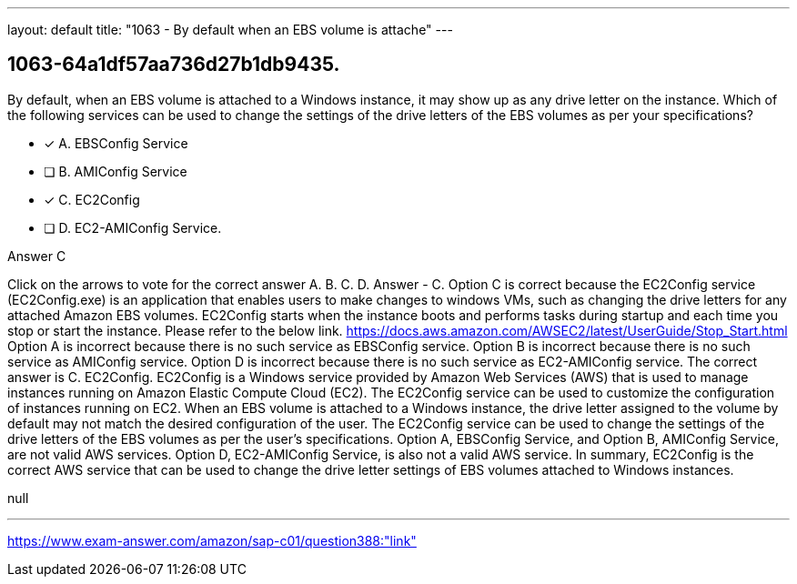 ---
layout: default 
title: "1063 - By default when an EBS volume is attache"
---


[.question]
== 1063-64a1df57aa736d27b1db9435.


****

[.query]
--
By default, when an EBS volume is attached to a Windows instance, it may show up as any drive letter on the instance.
Which of the following services can be used to change the settings of the drive letters of the EBS volumes as per your specifications?


--

[.list]
--
* [*] A. EBSConfig Service
* [ ] B. AMIConfig Service
* [*] C. EC2Config
* [ ] D. EC2-AMIConfig Service.

--
****

[.answer]
Answer  C

[.explanation]
--
Click on the arrows to vote for the correct answer
A.
B.
C.
D.
Answer - C.
Option C is correct because the EC2Config service (EC2Config.exe) is an application that enables users to make changes to windows VMs, such as changing the drive letters for any attached Amazon EBS volumes.
EC2Config starts when the instance boots and performs tasks during startup and each time you stop or start the instance.
Please refer to the below link.
https://docs.aws.amazon.com/AWSEC2/latest/UserGuide/Stop_Start.html
Option A is incorrect because there is no such service as EBSConfig service.
Option B is incorrect because there is no such service as AMIConfig service.
Option D is incorrect because there is no such service as EC2-AMIConfig service.
The correct answer is C. EC2Config.
EC2Config is a Windows service provided by Amazon Web Services (AWS) that is used to manage instances running on Amazon Elastic Compute Cloud (EC2). The EC2Config service can be used to customize the configuration of instances running on EC2.
When an EBS volume is attached to a Windows instance, the drive letter assigned to the volume by default may not match the desired configuration of the user. The EC2Config service can be used to change the settings of the drive letters of the EBS volumes as per the user's specifications.
Option A, EBSConfig Service, and Option B, AMIConfig Service, are not valid AWS services. Option D, EC2-AMIConfig Service, is also not a valid AWS service.
In summary, EC2Config is the correct AWS service that can be used to change the drive letter settings of EBS volumes attached to Windows instances.
--

[.ka]
null

'''



https://www.exam-answer.com/amazon/sap-c01/question388:"link"


